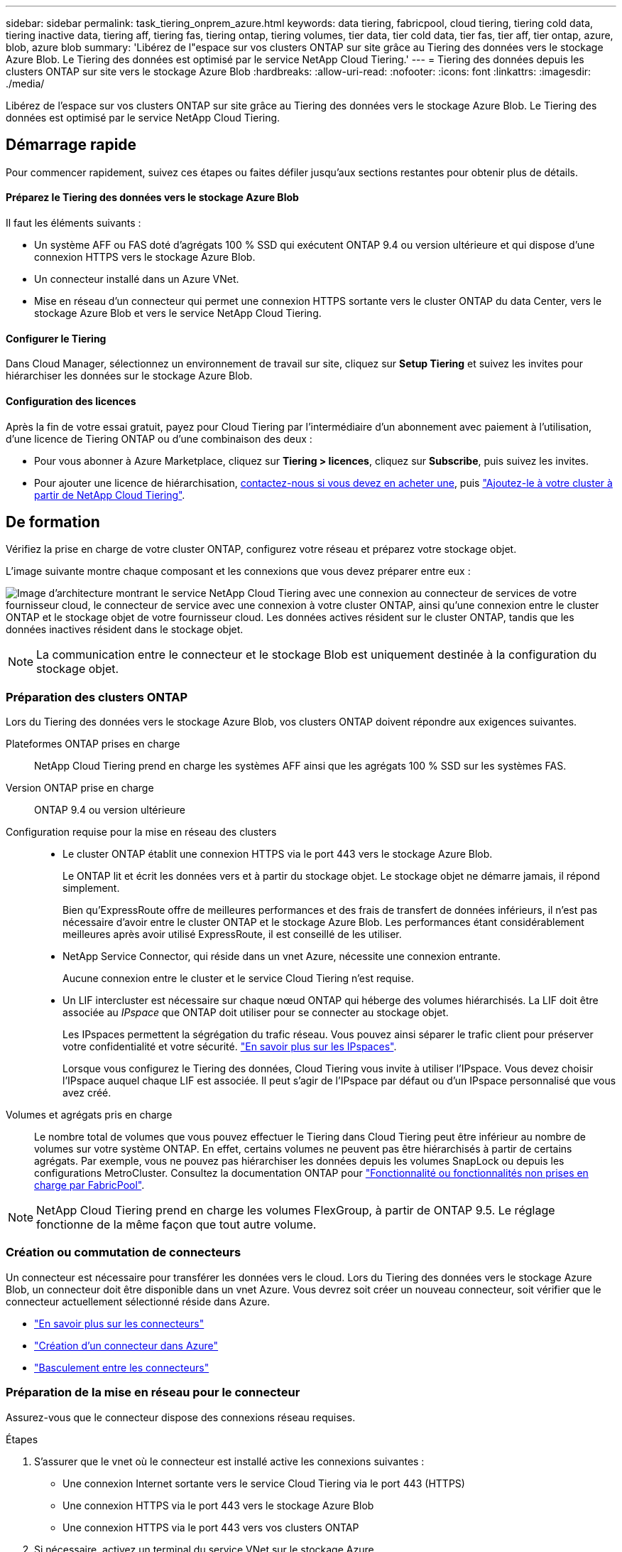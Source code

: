 ---
sidebar: sidebar 
permalink: task_tiering_onprem_azure.html 
keywords: data tiering, fabricpool, cloud tiering, tiering cold data, tiering inactive data, tiering aff, tiering fas, tiering ontap, tiering volumes, tier data, tier cold data, tier fas, tier aff, tier ontap, azure, blob, azure blob 
summary: 'Libérez de l"espace sur vos clusters ONTAP sur site grâce au Tiering des données vers le stockage Azure Blob. Le Tiering des données est optimisé par le service NetApp Cloud Tiering.' 
---
= Tiering des données depuis les clusters ONTAP sur site vers le stockage Azure Blob
:hardbreaks:
:allow-uri-read: 
:nofooter: 
:icons: font
:linkattrs: 
:imagesdir: ./media/


[role="lead"]
Libérez de l'espace sur vos clusters ONTAP sur site grâce au Tiering des données vers le stockage Azure Blob. Le Tiering des données est optimisé par le service NetApp Cloud Tiering.



== Démarrage rapide

Pour commencer rapidement, suivez ces étapes ou faites défiler jusqu'aux sections restantes pour obtenir plus de détails.



==== Préparez le Tiering des données vers le stockage Azure Blob

[role="quick-margin-para"]
Il faut les éléments suivants :

* Un système AFF ou FAS doté d'agrégats 100 % SSD qui exécutent ONTAP 9.4 ou version ultérieure et qui dispose d'une connexion HTTPS vers le stockage Azure Blob.
* Un connecteur installé dans un Azure VNet.
* Mise en réseau d'un connecteur qui permet une connexion HTTPS sortante vers le cluster ONTAP du data Center, vers le stockage Azure Blob et vers le service NetApp Cloud Tiering.




==== Configurer le Tiering

[role="quick-margin-para"]
Dans Cloud Manager, sélectionnez un environnement de travail sur site, cliquez sur *Setup Tiering* et suivez les invites pour hiérarchiser les données sur le stockage Azure Blob.



==== Configuration des licences

[role="quick-margin-para"]
Après la fin de votre essai gratuit, payez pour Cloud Tiering par l'intermédiaire d'un abonnement avec paiement à l'utilisation, d'une licence de Tiering ONTAP ou d'une combinaison des deux :

* Pour vous abonner à Azure Marketplace, cliquez sur *Tiering > licences*, cliquez sur *Subscribe*, puis suivez les invites.
* Pour ajouter une licence de hiérarchisation, mailto:ng-cloud-tiering@netapp.com?subject=Licensing[contactez-nous si vous devez en acheter une], puis link:task_licensing_cloud_tiering.html["Ajoutez-le à votre cluster à partir de NetApp Cloud Tiering"].




== De formation

Vérifiez la prise en charge de votre cluster ONTAP, configurez votre réseau et préparez votre stockage objet.

L'image suivante montre chaque composant et les connexions que vous devez préparer entre eux :

image:diagram_cloud_tiering_azure.png["Image d'architecture montrant le service NetApp Cloud Tiering avec une connexion au connecteur de services de votre fournisseur cloud, le connecteur de service avec une connexion à votre cluster ONTAP, ainsi qu'une connexion entre le cluster ONTAP et le stockage objet de votre fournisseur cloud. Les données actives résident sur le cluster ONTAP, tandis que les données inactives résident dans le stockage objet."]


NOTE: La communication entre le connecteur et le stockage Blob est uniquement destinée à la configuration du stockage objet.



=== Préparation des clusters ONTAP

Lors du Tiering des données vers le stockage Azure Blob, vos clusters ONTAP doivent répondre aux exigences suivantes.

Plateformes ONTAP prises en charge:: NetApp Cloud Tiering prend en charge les systèmes AFF ainsi que les agrégats 100 % SSD sur les systèmes FAS.
Version ONTAP prise en charge:: ONTAP 9.4 ou version ultérieure
Configuration requise pour la mise en réseau des clusters::
+
--
* Le cluster ONTAP établit une connexion HTTPS via le port 443 vers le stockage Azure Blob.
+
Le ONTAP lit et écrit les données vers et à partir du stockage objet. Le stockage objet ne démarre jamais, il répond simplement.

+
Bien qu'ExpressRoute offre de meilleures performances et des frais de transfert de données inférieurs, il n'est pas nécessaire d'avoir entre le cluster ONTAP et le stockage Azure Blob. Les performances étant considérablement meilleures après avoir utilisé ExpressRoute, il est conseillé de les utiliser.

* NetApp Service Connector, qui réside dans un vnet Azure, nécessite une connexion entrante.
+
Aucune connexion entre le cluster et le service Cloud Tiering n'est requise.

* Un LIF intercluster est nécessaire sur chaque nœud ONTAP qui héberge des volumes hiérarchisés. La LIF doit être associée au _IPspace_ que ONTAP doit utiliser pour se connecter au stockage objet.
+
Les IPspaces permettent la ségrégation du trafic réseau. Vous pouvez ainsi séparer le trafic client pour préserver votre confidentialité et votre sécurité. http://docs.netapp.com/ontap-9/topic/com.netapp.doc.dot-cm-nmg/GUID-69120CF0-F188-434F-913E-33ACB8751A5D.html["En savoir plus sur les IPspaces"^].

+
Lorsque vous configurez le Tiering des données, Cloud Tiering vous invite à utiliser l'IPspace. Vous devez choisir l'IPspace auquel chaque LIF est associée. Il peut s'agir de l'IPspace par défaut ou d'un IPspace personnalisé que vous avez créé.



--
Volumes et agrégats pris en charge:: Le nombre total de volumes que vous pouvez effectuer le Tiering dans Cloud Tiering peut être inférieur au nombre de volumes sur votre système ONTAP. En effet, certains volumes ne peuvent pas être hiérarchisés à partir de certains agrégats. Par exemple, vous ne pouvez pas hiérarchiser les données depuis les volumes SnapLock ou depuis les configurations MetroCluster. Consultez la documentation ONTAP pour link:http://docs.netapp.com/ontap-9/topic/com.netapp.doc.dot-cm-psmg/GUID-8E421CC9-1DE1-492F-A84C-9EB1B0177807.html["Fonctionnalité ou fonctionnalités non prises en charge par FabricPool"^].



NOTE: NetApp Cloud Tiering prend en charge les volumes FlexGroup, à partir de ONTAP 9.5. Le réglage fonctionne de la même façon que tout autre volume.



=== Création ou commutation de connecteurs

Un connecteur est nécessaire pour transférer les données vers le cloud. Lors du Tiering des données vers le stockage Azure Blob, un connecteur doit être disponible dans un vnet Azure. Vous devrez soit créer un nouveau connecteur, soit vérifier que le connecteur actuellement sélectionné réside dans Azure.

* link:concept_connectors.html["En savoir plus sur les connecteurs"]
* link:task_creating_connectors_azure.html["Création d'un connecteur dans Azure"]
* link:task_managing_connectors.html["Basculement entre les connecteurs"]




=== Préparation de la mise en réseau pour le connecteur

Assurez-vous que le connecteur dispose des connexions réseau requises.

.Étapes
. S'assurer que le vnet où le connecteur est installé active les connexions suivantes :
+
** Une connexion Internet sortante vers le service Cloud Tiering via le port 443 (HTTPS)
** Une connexion HTTPS via le port 443 vers le stockage Azure Blob
** Une connexion HTTPS via le port 443 vers vos clusters ONTAP


. Si nécessaire, activez un terminal du service VNet sur le stockage Azure.
+
Un point de terminaison du service VNet pour le stockage Azure est recommandé si vous disposez d'une connexion ExpressRoute ou VPN entre le cluster ONTAP et le vnet et que vous souhaitez que la communication entre le connecteur et le stockage Blob reste sur votre réseau privé virtuel.





== Tiering des données inactives de votre premier cluster vers le stockage Azure Blob

Une fois votre environnement Azure prêt, commencez le Tiering des données inactives à partir du premier cluster.

link:task_discovering_ontap.html["Un environnement de travail sur site"].

.Étapes
. Sélectionnez un cluster sur site.
. Cliquez sur *Configuration Tiering*.
+
image:screenshot_setup_tiering_onprem.gif["Capture d'écran indiquant l'option de hiérarchisation de configuration qui s'affiche à droite de l'écran après avoir sélectionné un environnement de travail ONTAP sur site."]

+
Vous utilisez désormais le tableau de bord de Tiering.

. Cliquez sur *configurer le Tiering* en regard du cluster.
. Suivez les étapes de la page *Configuration de la hiérarchisation* :
+
.. *Groupe de ressources* : sélectionnez un groupe de ressources dans lequel un conteneur existant est géré ou où vous souhaitez créer un nouveau conteneur pour les données hiérarchisées.
.. *Conteneur Azure* : ajoutez un nouveau conteneur Blob à un compte de stockage ou sélectionnez un conteneur existant et cliquez sur *Continuer*.
+
Le compte de stockage et les conteneurs qui apparaissent à cette étape appartiennent au groupe de ressources que vous avez sélectionné à l'étape précédente.

.. *Access Tier* : sélectionnez le niveau d'accès que vous souhaitez utiliser pour les données hiérarchisées et cliquez sur *Continuer*.
.. *Cluster Network* : sélectionnez l'IPspace ONTAP à utiliser pour se connecter au stockage objet et cliquez sur *Continuer*.
+
Le choix du bon IPspace garantit que Cloud Tiering peut établir une connexion de ONTAP au stockage objet de votre fournisseur cloud.



. Cliquez sur *Continuer* pour sélectionner les volumes à mettre en niveau.
. Sur la page *Tier volumes*, configurez le Tiering pour chaque volume. Cliquez sur le bouton image:screenshot_edit_icon.gif["Capture d'écran de l'icône d'édition qui apparaît à la fin de chaque ligne du tableau pour les volumes de Tiering"] Sélectionnez une stratégie de hiérarchisation, ajustez éventuellement les jours de refroidissement, puis cliquez sur *appliquer*.
+
link:concept_cloud_tiering.html#volume-tiering-policies["En savoir plus sur les règles de Tiering des volumes"].

+
image:https://docs.netapp.com/us-en/cloud-tiering/media/screenshot_volumes_select.gif["Capture d'écran présentant les volumes sélectionnés dans la page Sélectionner les volumes source."]



Vous avez configuré le Tiering des données depuis les volumes du cluster vers le stockage objet Azure Blob.

link:task_licensing_cloud_tiering.html["Pensez à vous abonner au service NetApp Cloud Tiering"].

Vous pouvez également ajouter des clusters ou consulter des informations sur les données actives et inactives sur le cluster. Pour plus de détails, voir link:task_managing_tiering.html["Gestion du Tiering des données à partir des clusters"].
